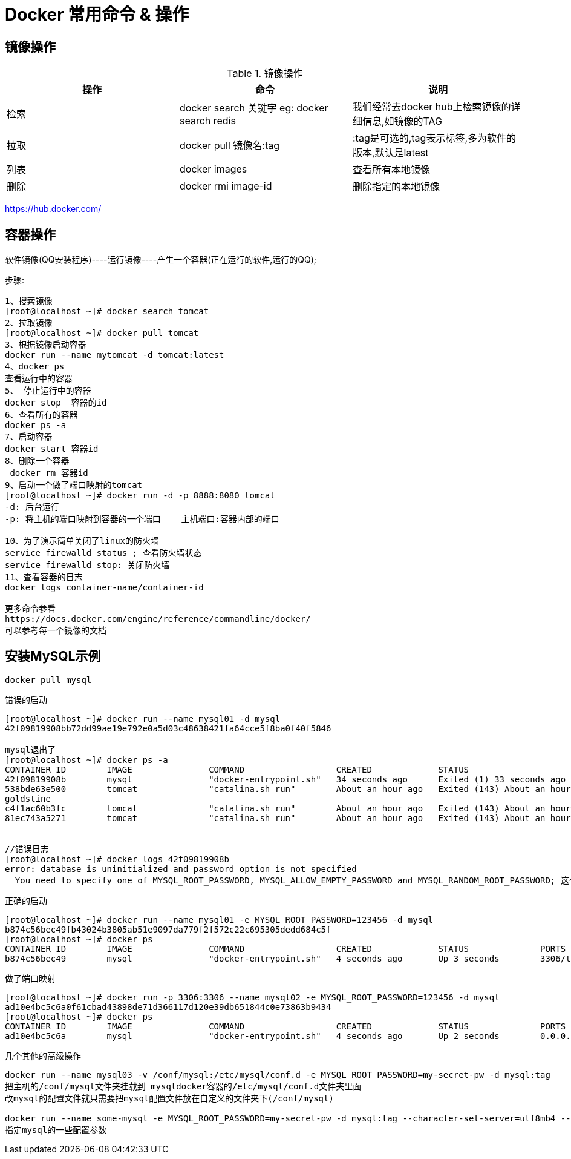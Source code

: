 [[springboot-base-docker-command]]
= Docker 常用命令 & 操作

== 镜像操作

[[springboot-base-docker-command-images-tbl]]
.镜像操作
|===
| 操作 | 命令                                            | 说明

| 检索 | docker  search 关键字  eg: docker  search redis | 我们经常去docker  hub上检索镜像的详细信息,如镜像的TAG

| 拉取 | docker pull 镜像名:tag                          | :tag是可选的,tag表示标签,多为软件的版本,默认是latest

| 列表 | docker images                                   | 查看所有本地镜像

| 删除 | docker rmi image-id                             | 删除指定的本地镜像
|===

https://hub.docker.com/

== 容器操作

软件镜像(QQ安装程序)----运行镜像----产生一个容器(正在运行的软件,运行的QQ);

步骤:

[source,`shell]
----
1、搜索镜像
[root@localhost ~]# docker search tomcat
2、拉取镜像
[root@localhost ~]# docker pull tomcat
3、根据镜像启动容器
docker run --name mytomcat -d tomcat:latest
4、docker ps
查看运行中的容器
5、 停止运行中的容器
docker stop  容器的id
6、查看所有的容器
docker ps -a
7、启动容器
docker start 容器id
8、删除一个容器
 docker rm 容器id
9、启动一个做了端口映射的tomcat
[root@localhost ~]# docker run -d -p 8888:8080 tomcat
-d: 后台运行
-p: 将主机的端口映射到容器的一个端口    主机端口:容器内部的端口

10、为了演示简单关闭了linux的防火墙
service firewalld status ; 查看防火墙状态
service firewalld stop: 关闭防火墙
11、查看容器的日志
docker logs container-name/container-id

更多命令参看
https://docs.docker.com/engine/reference/commandline/docker/
可以参考每一个镜像的文档

----

== 安装MySQL示例

[source,shell]
----
docker pull mysql
----

错误的启动

[source,shell]
----
[root@localhost ~]# docker run --name mysql01 -d mysql
42f09819908bb72dd99ae19e792e0a5d03c48638421fa64cce5f8ba0f40f5846

mysql退出了
[root@localhost ~]# docker ps -a
CONTAINER ID        IMAGE               COMMAND                  CREATED             STATUS                           PORTS               NAMES
42f09819908b        mysql               "docker-entrypoint.sh"   34 seconds ago      Exited (1) 33 seconds ago                            mysql01
538bde63e500        tomcat              "catalina.sh run"        About an hour ago   Exited (143) About an hour ago                       compassionate_
goldstine
c4f1ac60b3fc        tomcat              "catalina.sh run"        About an hour ago   Exited (143) About an hour ago                       lonely_fermi
81ec743a5271        tomcat              "catalina.sh run"        About an hour ago   Exited (143) About an hour ago                       sick_ramanujan


//错误日志
[root@localhost ~]# docker logs 42f09819908b
error: database is uninitialized and password option is not specified
  You need to specify one of MYSQL_ROOT_PASSWORD, MYSQL_ALLOW_EMPTY_PASSWORD and MYSQL_RANDOM_ROOT_PASSWORD; 这个三个参数必须指定一个
----

正确的启动

[source,shell]
----
[root@localhost ~]# docker run --name mysql01 -e MYSQL_ROOT_PASSWORD=123456 -d mysql
b874c56bec49fb43024b3805ab51e9097da779f2f572c22c695305dedd684c5f
[root@localhost ~]# docker ps
CONTAINER ID        IMAGE               COMMAND                  CREATED             STATUS              PORTS               NAMES
b874c56bec49        mysql               "docker-entrypoint.sh"   4 seconds ago       Up 3 seconds        3306/tcp            mysql01
----

做了端口映射

[source,shell]
----
[root@localhost ~]# docker run -p 3306:3306 --name mysql02 -e MYSQL_ROOT_PASSWORD=123456 -d mysql
ad10e4bc5c6a0f61cbad43898de71d366117d120e39db651844c0e73863b9434
[root@localhost ~]# docker ps
CONTAINER ID        IMAGE               COMMAND                  CREATED             STATUS              PORTS                    NAMES
ad10e4bc5c6a        mysql               "docker-entrypoint.sh"   4 seconds ago       Up 2 seconds        0.0.0.0:3306->3306/tcp   mysql02
----



几个其他的高级操作

[source]
----
docker run --name mysql03 -v /conf/mysql:/etc/mysql/conf.d -e MYSQL_ROOT_PASSWORD=my-secret-pw -d mysql:tag
把主机的/conf/mysql文件夹挂载到 mysqldocker容器的/etc/mysql/conf.d文件夹里面
改mysql的配置文件就只需要把mysql配置文件放在自定义的文件夹下(/conf/mysql)

docker run --name some-mysql -e MYSQL_ROOT_PASSWORD=my-secret-pw -d mysql:tag --character-set-server=utf8mb4 --collation-server=utf8mb4_unicode_ci
指定mysql的一些配置参数
----